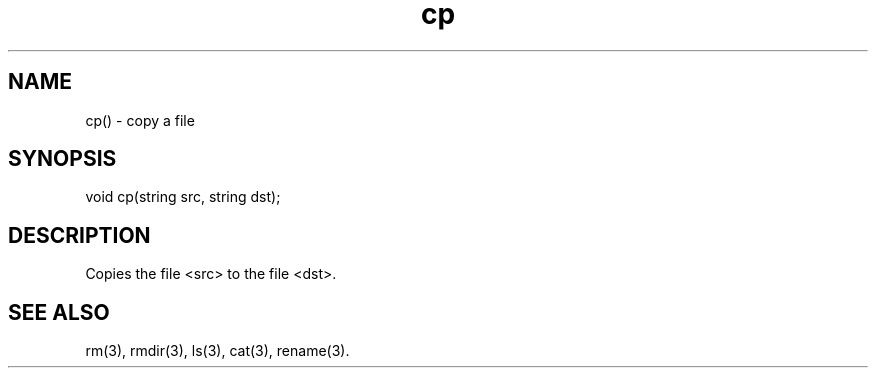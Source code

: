 .\"copy a file
.TH cp 3

.SH NAME
cp() - copy a file

.SH SYNOPSIS
void cp(string src, string dst);

.SH DESCRIPTION
Copies the file <src> to the file <dst>.

.SH SEE ALSO
rm(3), rmdir(3), ls(3), cat(3), rename(3).
